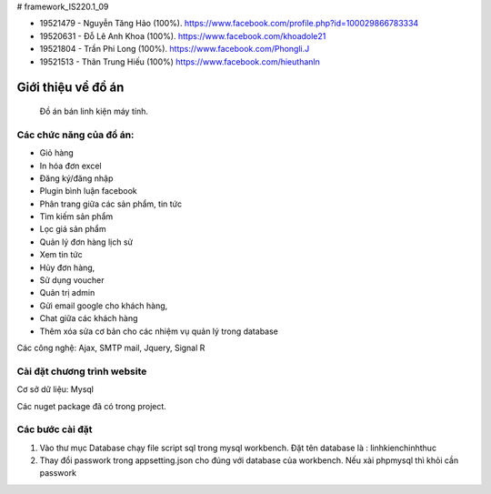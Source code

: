 # framework_IS220.1_09


- 19521479 - Nguyễn Tăng Hảo (100%). https://www.facebook.com/profile.php?id=100029866783334
- 19520631 - Đỗ Lê Anh Khoa (100%). https://www.facebook.com/khoadole21
- 19521804 - Trần Phi Long (100%). https://www.facebook.com/Phongli.J
- 19521513 - Thân Trung Hiếu (100%) https://www.facebook.com/hieuthanln

###################
Giới thiệu về đồ án
###################

 Đồ án bán linh kiện máy tính.
*******************
Các chức năng của đồ án:
*******************


- Giỏ hàng 

- In hóa đơn excel 

- Đăng ký/đăng nhập
- Plugin bình luận facebook
- Phân trang giữa các sản phẩm, tin tức
- Tìm kiếm sản phẩm 
- Lọc giá sản phẩm
- Quản lý đơn hàng lịch sử
- Xem tin tức
- Hủy đơn hàng, 
- Sử dụng voucher
- Quản trị admin 
- Gửi email google cho khách hàng,
- Chat giữa các khách hàng 
- Thêm xóa sửa cơ bản cho các nhiệm vụ quản lý trong database

Các công nghệ: Ajax, SMTP mail, Jquery, Signal R

**************************
Cài đặt chương trình website
**************************

Cơ sở dữ liệu: Mysql

Các nuget package đã có trong project.

*******************
Các bước cài đặt
*******************

1. Vào thư mục Database chạy file script sql trong mysql workbench. Đặt tên database là : linhkienchinhthuc

2. Thay đổi passwork trong appsetting.json cho đúng với database của workbench. Nếu xài phpmysql thì khỏi cần passwork





